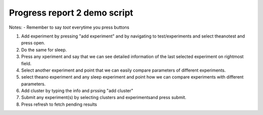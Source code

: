 Progress report 2 demo script
=============================

Notes:
- Remember to say *toot* everytime you press buttons

1. Add experiment by pressing "add experiment" and by navigating to test/experiments and select theanotest and press open.
2. Do the same for sleep.
3. Press any xperiment and say that we can see detailed information of the last selected experiment on rightmost field.
4. Select another experiment and point that we can easily compare parameters of different experiments.
5. select theano experiment and any sleep experiment and point how we can compare experiments with different parameters.
6. Add cluster by typing the info and prssing "add cluster"
7. Submit any experiment(s) by selecting clusters and experimentsand press submit.
8. Press refresh to fetch pending results